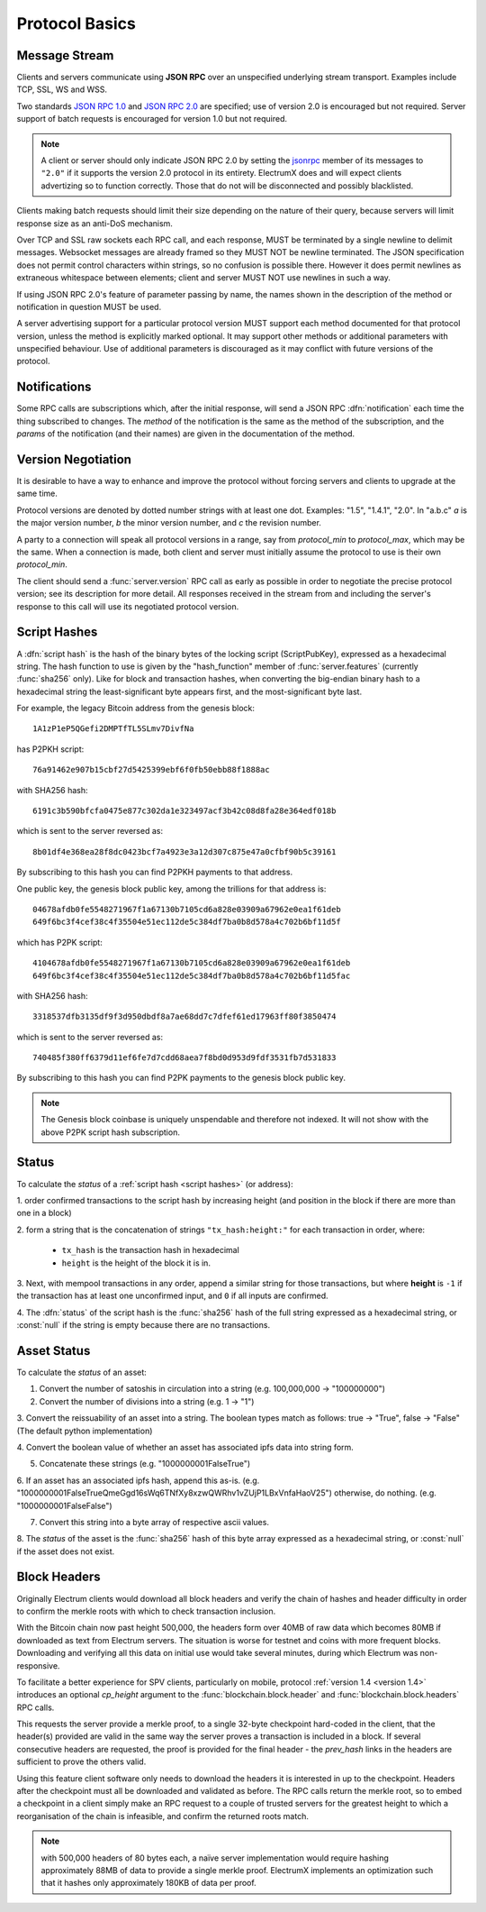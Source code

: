 Protocol Basics
===============

Message Stream
--------------

Clients and servers communicate using **JSON RPC** over an unspecified underlying stream
transport.  Examples include TCP, SSL, WS and WSS.

Two standards `JSON RPC 1.0
<http://www.jsonrpc.org/specification_v1>`_ and `JSON RPC 2.0
<http://www.jsonrpc.org/specification>`_ are specified; use of version
2.0 is encouraged but not required.  Server support of batch requests
is encouraged for version 1.0 but not required.

.. note:: A client or server should only indicate JSON RPC 2.0 by
  setting the `jsonrpc
  <http://www.jsonrpc.org/specification#request_object>`_ member of
  its messages to ``"2.0"`` if it supports the version 2.0 protocol in
  its entirety.  ElectrumX does and will expect clients advertizing so
  to function correctly.  Those that do not will be disconnected and
  possibly blacklisted.

Clients making batch requests should limit their size depending on the
nature of their query, because servers will limit response size as an
anti-DoS mechanism.

Over TCP and SSL raw sockets each RPC call, and each response, MUST be terminated by a
single newline to delimit messages.  Websocket messages are already framed so they MUST
NOT be newline terminated.  The JSON specification does not permit control characters
within strings, so no confusion is possible there.  However it does permit newlines as
extraneous whitespace between elements; client and server MUST NOT use newlines in such a
way.

If using JSON RPC 2.0's feature of parameter passing by name, the
names shown in the description of the method or notification in
question MUST be used.

A server advertising support for a particular protocol version MUST
support each method documented for that protocol version, unless the
method is explicitly marked optional.  It may support other methods or
additional parameters with unspecified behaviour.  Use of additional
parameters is discouraged as it may conflict with future versions of
the protocol.


Notifications
-------------

Some RPC calls are subscriptions which, after the initial response,
will send a JSON RPC :dfn:`notification` each time the thing
subscribed to changes.  The `method` of the notification is the same
as the method of the subscription, and the `params` of the
notification (and their names) are given in the documentation of the
method.


Version Negotiation
-------------------

It is desirable to have a way to enhance and improve the protocol
without forcing servers and clients to upgrade at the same time.

Protocol versions are denoted by dotted number strings with at least
one dot.  Examples: "1.5", "1.4.1", "2.0".  In "a.b.c" *a* is the
major version number, *b* the minor version number, and *c* the
revision number.

A party to a connection will speak all protocol versions in a range,
say from `protocol_min` to `protocol_max`, which may be the same.
When a connection is made, both client and server must initially
assume the protocol to use is their own `protocol_min`.

The client should send a :func:`server.version` RPC call as early as
possible in order to negotiate the precise protocol version; see its
description for more detail.  All responses received in the stream
from and including the server's response to this call will use its
negotiated protocol version.


.. _script hashes:

Script Hashes
-------------

A :dfn:`script hash` is the hash of the binary bytes of the locking
script (ScriptPubKey), expressed as a hexadecimal string.  The hash
function to use is given by the "hash_function" member of
:func:`server.features` (currently :func:`sha256` only).  Like for
block and transaction hashes, when converting the big-endian binary
hash to a hexadecimal string the least-significant byte appears first,
and the most-significant byte last.

For example, the legacy Bitcoin address from the genesis block::

    1A1zP1eP5QGefi2DMPTfTL5SLmv7DivfNa

has P2PKH script::

    76a91462e907b15cbf27d5425399ebf6f0fb50ebb88f1888ac

with SHA256 hash::

    6191c3b590bfcfa0475e877c302da1e323497acf3b42c08d8fa28e364edf018b

which is sent to the server reversed as::

    8b01df4e368ea28f8dc0423bcf7a4923e3a12d307c875e47a0cfbf90b5c39161

By subscribing to this hash you can find P2PKH payments to that address.

One public key, the genesis block public key, among the trillions for
that address is::

    04678afdb0fe5548271967f1a67130b7105cd6a828e03909a67962e0ea1f61deb
    649f6bc3f4cef38c4f35504e51ec112de5c384df7ba0b8d578a4c702b6bf11d5f

which has P2PK script::

    4104678afdb0fe5548271967f1a67130b7105cd6a828e03909a67962e0ea1f61deb
    649f6bc3f4cef38c4f35504e51ec112de5c384df7ba0b8d578a4c702b6bf11d5fac

with SHA256 hash::

    3318537dfb3135df9f3d950dbdf8a7ae68dd7c7dfef61ed17963ff80f3850474

which is sent to the server reversed as::

    740485f380ff6379d11ef6fe7d7cdd68aea7f8bd0d953d9fdf3531fb7d531833

By subscribing to this hash you can find P2PK payments to the genesis
block public key.

.. note:: The Genesis block coinbase is uniquely unspendable and
   therefore not indexed.  It will not show with the above P2PK script
   hash subscription.


.. _status:

Status
------

To calculate the `status` of a :ref:`script hash <script hashes>` (or
address):

1. order confirmed transactions to the script hash by increasing
height (and position in the block if there are more than one in a
block)

2. form a string that is the concatenation of strings
``"tx_hash:height:"`` for each transaction in order, where:

  * ``tx_hash`` is the transaction hash in hexadecimal

  * ``height`` is the height of the block it is in.

3. Next, with mempool transactions in any order, append a similar
string for those transactions, but where **height** is ``-1`` if the
transaction has at least one unconfirmed input, and ``0`` if all
inputs are confirmed.

4. The :dfn:`status` of the script hash is the :func:`sha256` hash of the
full string expressed as a hexadecimal string, or :const:`null` if the
string is empty because there are no transactions.

.. _asset_status:

Asset Status
------------

To calculate the `status` of an asset:

1. Convert the number of satoshis in circulation into a string (e.g. 100,000,000 -> "100000000")

2. Convert the number of divisions into a string (e.g. 1 -> "1")

3. Convert the reissuability of an asset into a string. The boolean
types match as follows: true -> "True", false -> "False" (The default
python implementation)

4. Convert the boolean value of whether an asset has associated ipfs
data into string form.

5. Concatenate these strings (e.g. "1000000001FalseTrue")

6. If an asset has an associated ipfs hash, append this as-is.
(e.g. "1000000001FalseTrueQmeGgd16sWq6TNfXy8xzwQWRhv1vZUjP1LBxVnfaHaoV25")
otherwise, do nothing.
(e.g. "1000000001FalseFalse")

7. Convert this string into a byte array of respective ascii values.

8. The `status` of the asset is the :func:`sha256` hash of this byte array
expressed as a hexadecimal string, or :const:`null` if the
asset does not exist.


Block Headers
-------------

Originally Electrum clients would download all block headers and
verify the chain of hashes and header difficulty in order to confirm
the merkle roots with which to check transaction inclusion.

With the Bitcoin chain now past height 500,000, the headers form
over 40MB of raw data which becomes 80MB if downloaded as text from
Electrum servers.  The situation is worse for testnet and coins with
more frequent blocks.  Downloading and verifying all this data on
initial use would take several minutes, during which Electrum was
non-responsive.

To facilitate a better experience for SPV clients, particularly on
mobile, protocol :ref:`version 1.4 <version 1.4>` introduces an
optional *cp_height* argument to the :func:`blockchain.block.header`
and :func:`blockchain.block.headers` RPC calls.

This requests the server provide a merkle proof, to a single 32-byte
checkpoint hard-coded in the client, that the header(s) provided are
valid in the same way the server proves a transaction is included in a
block.  If several consecutive headers are requested, the proof is
provided for the final header - the *prev_hash* links in the headers
are sufficient to prove the others valid.

Using this feature client software only needs to download the headers
it is interested in up to the checkpoint.  Headers after the
checkpoint must all be downloaded and validated as before.  The RPC
calls return the merkle root, so to embed a checkpoint in a client
simply make an RPC request to a couple of trusted servers for the
greatest height to which a reorganisation of the chain is infeasible,
and confirm the returned roots match.

.. note:: with 500,000 headers of 80 bytes each, a naïve server
  implementation would require hashing approximately 88MB of data to
  provide a single merkle proof.  ElectrumX implements an optimization
  such that it hashes only approximately 180KB of data per proof.
